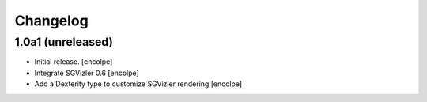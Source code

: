 Changelog
=========


1.0a1 (unreleased)
------------------

- Initial release.
  [encolpe]

- Integrate SGVizler 0.6
  [encolpe]

- Add a Dexterity type to customize SGVizler rendering
  [encolpe]
